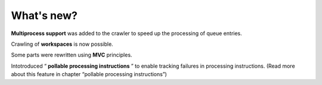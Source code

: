 ﻿

.. ==================================================
.. FOR YOUR INFORMATION
.. --------------------------------------------------
.. -*- coding: utf-8 -*- with BOM.

.. ==================================================
.. DEFINE SOME TEXTROLES
.. --------------------------------------------------
.. role::   underline
.. role::   typoscript(code)
.. role::   ts(typoscript)
   :class:  typoscript
.. role::   php(code)


What's new?
^^^^^^^^^^^

**Multiprocess support** was added to the crawler to speed up the
processing of queue entries.

Crawling of  **workspaces** is now possible.

Some parts were rewritten using  **MVC** principles.

Intotroduced “ **pollable processing instructions** ” to enable
tracking failures in processing instructions. (Read more about this
feature in chapter “pollable processing instructions”)

